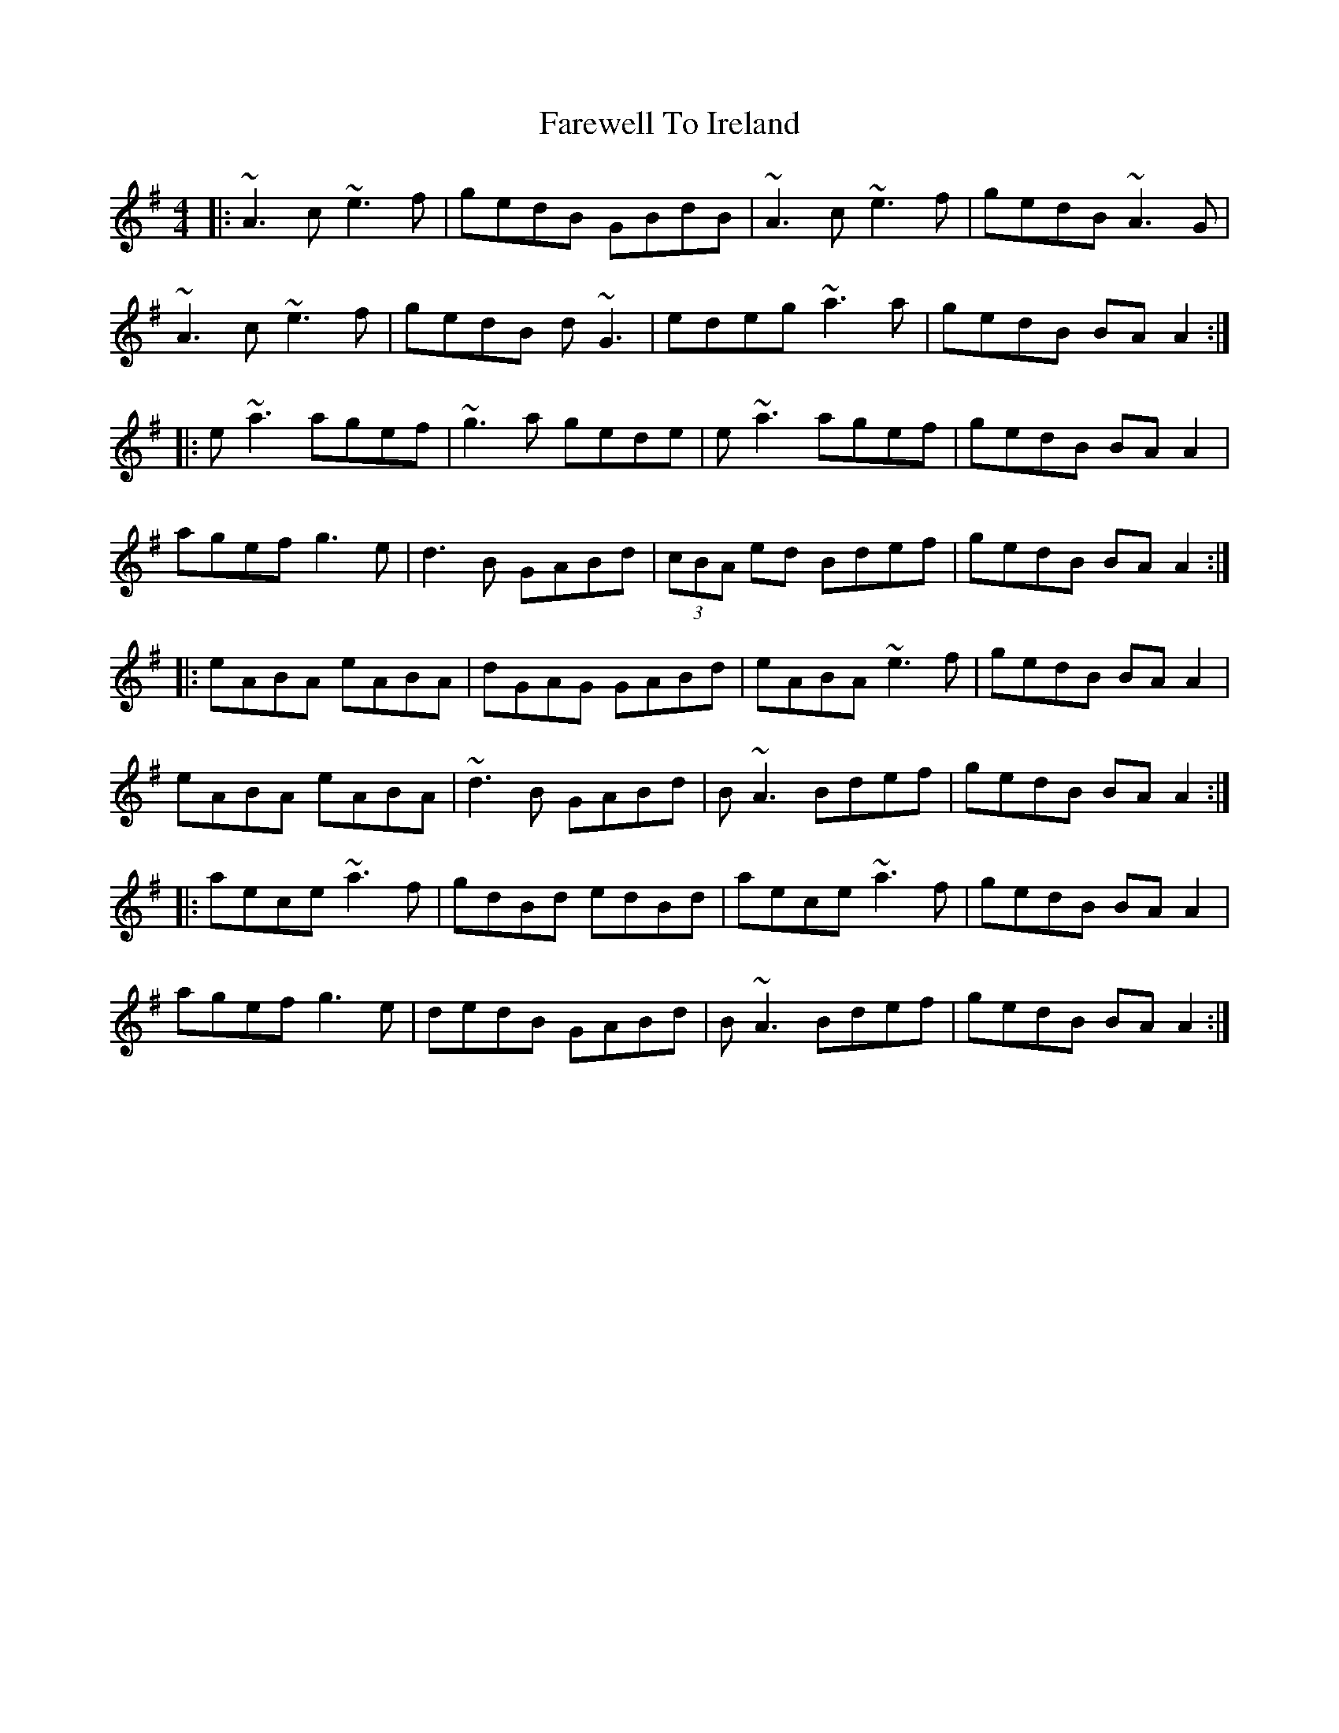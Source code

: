 X: 12528
T: Farewell To Ireland
R: reel
M: 4/4
K: Adorian
|:~A3c ~e3f|gedB GBdB|~A3c ~e3f|gedB ~A3G|
~A3c ~e3f|gedB d~G3|edeg ~a3a|gedB BAA2:|
|:e~a3 agef|~g3a gede|e~a3 agef|gedB BAA2|
agef g3e|d3B GABd|(3cBA ed Bdef|gedB BAA2:|
|:eABA eABA|dGAG GABd|eABA ~e3f|gedB BAA2|
eABA eABA|~d3B GABd|B~A3 Bdef|gedB BAA2:|
|:aece ~a3f|gdBd edBd|aece ~a3f|gedB BAA2|
agef g3e|dedB GABd|B~A3 Bdef|gedB BAA2:|

